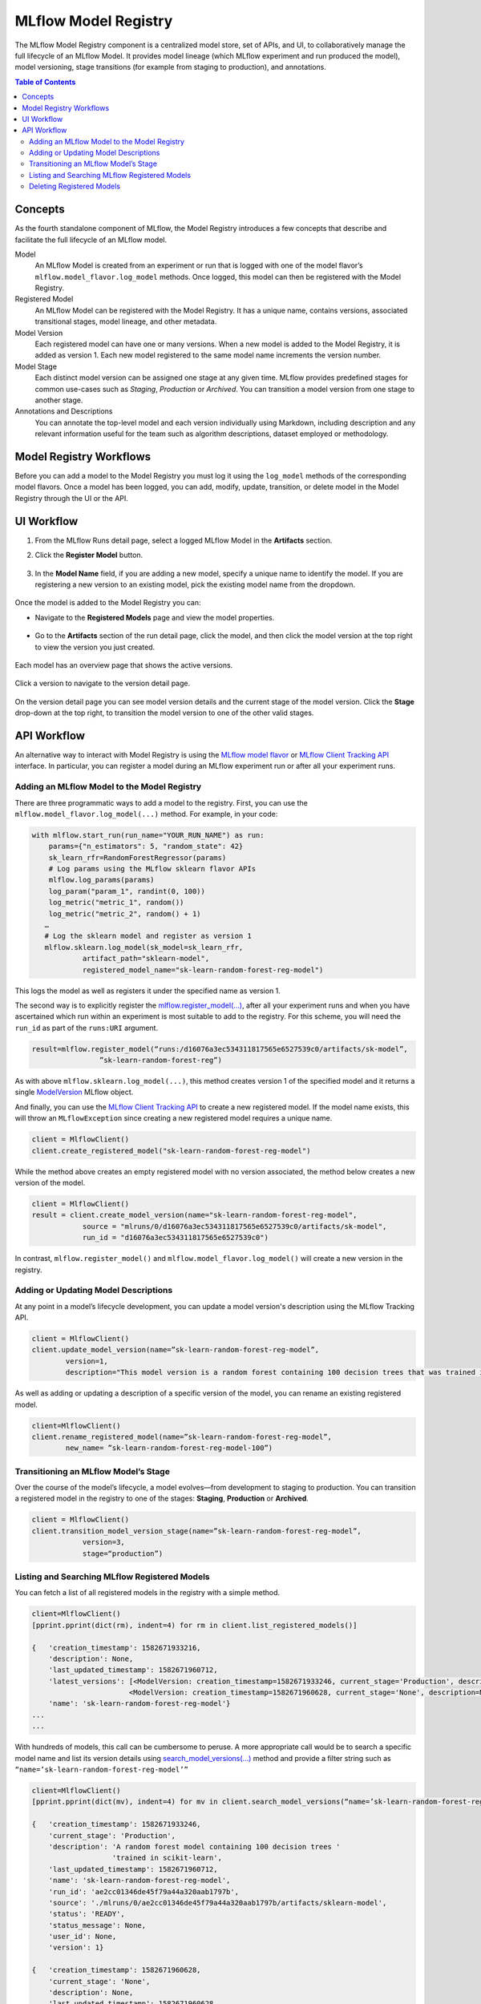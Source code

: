 .. _registry:

=====================
MLflow Model Registry
=====================

The MLflow Model Registry component is a centralized model store, set of APIs, and UI, to
collaboratively manage the full lifecycle of an MLflow Model. It provides model lineage (which
MLflow experiment and run produced the model), model versioning, stage transitions (for example from
staging to production), and annotations.

.. contents:: Table of Contents
  :local:
  :depth: 2

Concepts
========

As the fourth standalone component of MLflow, the Model Registry introduces a few concepts that describe and facilitate the full lifecycle of an MLflow model.

Model
    An MLflow Model is created from an experiment or run that is logged with one of the model flavor’s ``mlflow.model_flavor.log_model`` methods. Once logged, this model can then be registered with the Model Registry.

Registered Model
    An MLflow Model can be registered with the  Model Registry. It has a unique name, contains versions, associated transitional stages, model lineage, and other metadata.

Model Version
    Each registered model can have one or many versions. When a new model is added to the Model Registry, it is added as version 1. Each new model registered to the same model name increments the version number.

Model Stage
    Each distinct model version can be assigned one stage at any given time. MLflow provides predefined stages for common use-cases such as *Staging*, *Production* or *Archived*. You can transition a model version from one stage to another stage.

Annotations and Descriptions
    You can annotate the top-level model and each version individually using Markdown, including description and any relevant information useful for the team such as algorithm descriptions, dataset employed or methodology.

Model Registry Workflows
========================

Before you can add a model to the Model Registry you must log it using the ``log_model`` methods
of the corresponding model flavors. Once a model has been logged, you can add, modify, update, transition, or delete model in the Model Registry through the UI or the API.

UI Workflow
===========

#. From the MLflow Runs detail page, select a logged MLflow Model in the **Artifacts** section.

#. Click the **Register Model** button.

   .. figure:: _static/images/oss_registry_1_register.png

#. In the **Model Name** field, if you are adding a new model, specify a unique name to identify the model. If you are registering a new version to an existing model, pick the existing model name from the dropdown.

  .. figure:: _static/images/oss_registry_2_dialog.png

Once the model is added to the Model Registry you can:

- Navigate to the **Registered Models** page and view the model properties.

  .. figure:: _static/images/oss_registry_3_overview.png

- Go to the **Artifacts** section of the run detail page, click the model, and then click the model version at the top right to view the version you just created.

  .. figure:: _static/images/oss_registry_3b_version.png

Each model has an overview page that shows the active versions.

.. figure:: _static/images/oss_registry_3c_version.png

Click a version to navigate to the version detail page.

.. figure:: _static/images/oss_registry_4_version.png

On the version detail page you can see model version details and the current stage of the model
version. Click the **Stage** drop-down at the top right, to transition the model
version to one of the other valid stages.

.. figure:: _static/images/oss_registry_5_transition.png


API Workflow
============

An alternative way to interact with Model Registry is using the `MLflow model flavor <https://www.mlflow.org/docs/latest/python_api/index.html>`_ or `MLflow Client Tracking API <https://www.mlflow.org/docs/latest/python_api/mlflow.tracking.html>`_ interface.
In particular, you can register a model during an MLflow experiment run or after all your experiment runs.

Adding an MLflow Model to the Model Registry
--------------------------------------------

There are three programmatic ways to add a model to the registry. First, you can use the ``mlflow.model_flavor.log_model(...)`` method. For example, in your code:

.. code-block:: py

    with mlflow.start_run(run_name="YOUR_RUN_NAME") as run:
        params={"n_estimators": 5, "random_state": 42}
        sk_learn_rfr=RandomForestRegressor(params)
        # Log params using the MLflow sklearn flavor APIs
        mlflow.log_params(params)
        log_param("param_1", randint(0, 100))
        log_metric("metric_1", random())
        log_metric("metric_2", random() + 1)
       …
       # Log the sklearn model and register as version 1
       mlflow.sklearn.log_model(sk_model=sk_learn_rfr,
                artifact_path="sklearn-model",
                registered_model_name="sk-learn-random-forest-reg-model")

This logs the model as well as registers it under the specified name as version 1.

The second way is to explicitly register the `mlflow.register_model(...) <https://www.mlflow.org/docs/latest/python_api/mlflow.html#mlflow.register_model>`_,
after all your experiment runs and when you have ascertained which run within an experiment is most suitable to add to the registry.
For this scheme, you will need the ``run_id`` as part of the ``runs:URI`` argument.

.. code-block:: py

    result=mlflow.register_model(“runs:/d16076a3ec534311817565e6527539c0/artifacts/sk-model”,
                    ”sk-learn-random-forest-reg”)


As with above ``mlflow.sklearn.log_model(...)``, this method creates version 1 of the specified model and it returns a single `ModelVersion <https://www.mlflow.org/docs/latest/python_api/mlflow.entities.html#mlflow.entities.model_registry.ModelVersion>`_ MLflow object.

And finally, you can use the `MLflow Client Tracking API <https://www.mlflow.org/docs/latest/python_api/mlflow.tracking.html#mlflow.tracking.MlflowClient.create_registered_model>`_ to create a new registered model. If the model name exists, this will throw an ``MLflowException`` since creating a new registered model requires a unique name.

.. code-block:: py

   client = MlflowClient()
   client.create_registered_model("sk-learn-random-forest-reg-model")

While the method above creates an empty registered model with no version associated, the method below creates a new version of the model.

.. code-block:: py

    client = MlflowClient()
    result = client.create_model_version(name="sk-learn-random-forest-reg-model",
                source = "mlruns/0/d16076a3ec534311817565e6527539c0/artifacts/sk-model",
                run_id = "d16076a3ec534311817565e6527539c0")

In contrast, ``mlflow.register_model()`` and ``mlflow.model_flavor.log_model()`` will create a new version in the registry.

Adding or Updating Model Descriptions
-------------------------------------

At any point in a model’s lifecycle development, you can update a model version's description using the MLflow Tracking API.

.. code-block:: py

    client = MlflowClient()
    client.update_model_version(name=”sk-learn-random-forest-reg-model”,
            version=1,
            description="This model version is a random forest containing 100 decision trees that was trained in scikit-learn.")

As well as adding or updating a description of a specific version of the model, you can rename an existing registered model.

.. code-block:: py

    client=MlflowClient()
    client.rename_registered_model(name=”sk-learn-random-forest-reg-model”,
            new_name= ”sk-learn-random-forest-reg-model-100”)

Transitioning an MLflow Model’s Stage
-------------------------------------
Over the course of the model’s lifecycle, a model evolves—from development to staging to production.
You can transition a registered model in the registry to one of the stages: **Staging**, **Production** or **Archived**.

.. code-block:: py

    client = MlflowClient()
    client.transition_model_version_stage(name=”sk-learn-random-forest-reg-model”,
  	        version=3,
	        stage=“production”)

Listing and Searching MLflow Registered Models
----------------------------------------------
You can fetch a list of all registered models in the registry with a simple method.

.. code-block:: py

    client=MlflowClient()
    [pprint.pprint(dict(rm), indent=4) for rm in client.list_registered_models()]

    {   'creation_timestamp': 1582671933216,
        'description': None,
        'last_updated_timestamp': 1582671960712,
        'latest_versions': [<ModelVersion: creation_timestamp=1582671933246, current_stage='Production', description='A random forest model containing 100 decision trees trained in scikit-learn', last_updated_timestamp=1582671960712, name='sk-learn-random-forest-reg-model', run_id='ae2cc01346de45f79a44a320aab1797b', source='./mlruns/0/ae2cc01346de45f79a44a320aab1797b/artifacts/sklearn-model', status='READY', status_message=None, user_id=None, version=1>,
                           <ModelVersion: creation_timestamp=1582671960628, current_stage='None', description=None, last_updated_timestamp=1582671960628, name='sk-learn-random-forest-reg-model', run_id='d994f18d09c64c148e62a785052e6723', source='./mlruns/0/d994f18d09c64c148e62a785052e6723/artifacts/sklearn-model', status='READY', status_message=None, user_id=None, version=2>],
        'name': 'sk-learn-random-forest-reg-model'}
    ...
    ...

With hundreds of models, this call can be cumbersome to peruse. A more appropriate call would be to search a specific model name and list its version
details using `search_model_versions(...) <https://www.mlflow.org/docs/latest/python_api/mlflow.tracking.html#mlflow.tracking.MlflowClient.search_model_versions>`_ method
and provide a filter string such as ``“name=’sk-learn-random-forest-reg-model’”``

.. code-block:: py

    client=MlflowClient()
    [pprint.pprint(dict(mv), indent=4) for mv in client.search_model_versions(“name=’sk-learn-random-forest-reg-model’”)]

    {   'creation_timestamp': 1582671933246,
        'current_stage': 'Production',
        'description': 'A random forest model containing 100 decision trees '
                       'trained in scikit-learn',
        'last_updated_timestamp': 1582671960712,
        'name': 'sk-learn-random-forest-reg-model',
        'run_id': 'ae2cc01346de45f79a44a320aab1797b',
        'source': './mlruns/0/ae2cc01346de45f79a44a320aab1797b/artifacts/sklearn-model',
        'status': 'READY',
        'status_message': None,
        'user_id': None,
        'version': 1}

    {   'creation_timestamp': 1582671960628,
        'current_stage': 'None',
        'description': None,
        'last_updated_timestamp': 1582671960628,
        'name': 'sk-learn-random-forest-reg-model',
        'run_id': 'd994f18d09c64c148e62a785052e6723',
        'source': './mlruns/0/d994f18d09c64c148e62a785052e6723/artifacts/sklearn-model',
        'status': 'READY',
        'status_message': None,
        'user_id': None,
        'version': 2
    }

Deleting Registered Models
--------------------------
You can either delete a specific version of the registered model or registered model and all its versions.
This operation is irrevocable, so use it judiciously.

.. code-block:: py

    client=MlflowClient()
    # Delete a specific version of the model
    client.delete_model_version(name=”sk-learn-random-forest-reg-model”,
            version=1 )
    # Delete the registered model along with all its versions
    client.delete_registered_model(name=”sk-learn-random-forest-reg-model”)

However, if you are unsure, you may want to archive specific versions of a registered model.

.. code-block:: py

    versions = [1,2,3]
    client=MlflowClient()
    for version in versions:
        client.transition_model_version_stage(name=”sk-learn-random-forest-reg-model”,
                version=version,
                stage="Archived")
